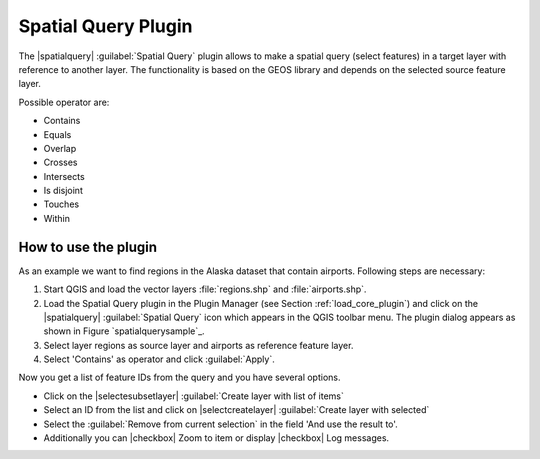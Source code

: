 .. _`spatial_query`:

Spatial Query Plugin
====================

The |spatialquery| :guilabel:`Spatial Query` plugin allows to make a spatial
query (select features) in a target layer with reference to another layer.
The functionality is based on the GEOS library and depends on the selected
source feature layer.

Possible operator are:

* Contains
* Equals
* Overlap
* Crosses
* Intersects
* Is disjoint
* Touches
* Within

How to use the plugin
~~~~~~~~~~~~~~~~~~~~~

As an example we want to find regions in the Alaska dataset that contain
airports. Following steps are necessary:

1. Start QGIS and load the vector layers :file:`regions.shp` and
   :file:`airports.shp`.
2. Load the Spatial Query plugin in the Plugin Manager (see Section
   :ref:`load_core_plugin`) and click on the |spatialquery| :guilabel:`Spatial
   Query` icon which appears in the QGIS toolbar menu. The plugin dialog
   appears as shown in Figure `spatialquerysample`_.
3. Select layer regions as source layer and airports as reference feature
   layer.
4. Select 'Contains' as operator and click :guilabel:`Apply`.

Now you get a list of feature IDs from the query and you have several
options.

* Click on the |selectesubsetlayer| :guilabel:`Create layer with list of
  items`
* Select an ID from the list and click on |selectcreatelayer|
  :guilabel:`Create layer with selected`
* Select the :guilabel:`Remove from current selection` in the field 'And
  use the result to'.
* Additionally you can |checkbox| Zoom to item or display |checkbox| Log
  messages.

.. `spatialquerysample`:

.. figure::img/en/plugins/spatial_query/spatial_query_sample.png
   :align: center
   :width: 12 em

   Spatial Query analysis --- regions contain airports |nix|

